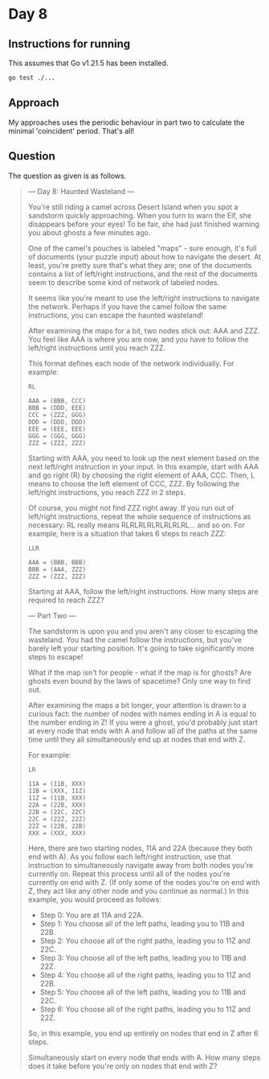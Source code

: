 * Day 8
** Instructions for running
This assumes that Go v1.21.5 has been installed.

#+begin_src sh
go test ./...
#+end_src

** Approach
My approaches uses the periodic behaviour in part two to calculate the minimal
'coincident' period. That's all!

** Question
The question as given is as follows.

#+begin_quote
--- Day 8: Haunted Wasteland ---

You're still riding a camel across Desert Island when you spot a sandstorm
quickly approaching. When you turn to warn the Elf, she disappears before your
eyes! To be fair, she had just finished warning you about ghosts a few minutes
ago.

One of the camel's pouches is labeled "maps" - sure enough, it's full of
documents (your puzzle input) about how to navigate the desert. At least, you're
pretty sure that's what they are; one of the documents contains a list of
left/right instructions, and the rest of the documents seem to describe some
kind of network of labeled nodes.

It seems like you're meant to use the left/right instructions to navigate the
network. Perhaps if you have the camel follow the same instructions, you can
escape the haunted wasteland!

After examining the maps for a bit, two nodes stick out: AAA and ZZZ. You feel
like AAA is where you are now, and you have to follow the left/right
instructions until you reach ZZZ.

This format defines each node of the network individually. For example:

#+begin_src
RL

AAA = (BBB, CCC)
BBB = (DDD, EEE)
CCC = (ZZZ, GGG)
DDD = (DDD, DDD)
EEE = (EEE, EEE)
GGG = (GGG, GGG)
ZZZ = (ZZZ, ZZZ)
#+end_src

Starting with AAA, you need to look up the next element based on the next
left/right instruction in your input. In this example, start with AAA and go
right (R) by choosing the right element of AAA, CCC. Then, L means to choose the
left element of CCC, ZZZ. By following the left/right instructions, you reach
ZZZ in 2 steps.

Of course, you might not find ZZZ right away. If you run out of left/right
instructions, repeat the whole sequence of instructions as necessary: RL really
means RLRLRLRLRLRLRLRL... and so on. For example, here is a situation that takes
6 steps to reach ZZZ:

#+begin_src
LLR

AAA = (BBB, BBB)
BBB = (AAA, ZZZ)
ZZZ = (ZZZ, ZZZ)
#+end_src

Starting at AAA, follow the left/right instructions. How many steps are required
to reach ZZZ?

--- Part Two ---

The sandstorm is upon you and you aren't any closer to escaping the
wasteland. You had the camel follow the instructions, but you've barely left
your starting position. It's going to take significantly more steps to escape!

What if the map isn't for people - what if the map is for ghosts? Are ghosts
even bound by the laws of spacetime? Only one way to find out.

After examining the maps a bit longer, your attention is drawn to a curious
fact: the number of nodes with names ending in A is equal to the number ending
in Z! If you were a ghost, you'd probably just start at every node that ends
with A and follow all of the paths at the same time until they all
simultaneously end up at nodes that end with Z.

For example:

#+begin_src
LR

11A = (11B, XXX)
11B = (XXX, 11Z)
11Z = (11B, XXX)
22A = (22B, XXX)
22B = (22C, 22C)
22C = (22Z, 22Z)
22Z = (22B, 22B)
XXX = (XXX, XXX)
#+end_src

Here, there are two starting nodes, 11A and 22A (because they both end with
A). As you follow each left/right instruction, use that instruction to
simultaneously navigate away from both nodes you're currently on. Repeat this
process until all of the nodes you're currently on end with Z. (If only some of
the nodes you're on end with Z, they act like any other node and you continue as
normal.) In this example, you would proceed as follows:

- Step 0: You are at 11A and 22A.
- Step 1: You choose all of the left paths, leading you to 11B and 22B.
- Step 2: You choose all of the right paths, leading you to 11Z and 22C.
- Step 3: You choose all of the left paths, leading you to 11B and 22Z.
- Step 4: You choose all of the right paths, leading you to 11Z and 22B.
- Step 5: You choose all of the left paths, leading you to 11B and 22C.
- Step 6: You choose all of the right paths, leading you to 11Z and 22Z.

So, in this example, you end up entirely on nodes that end in Z after 6 steps.

Simultaneously start on every node that ends with A. How many steps does it take
before you're only on nodes that end with Z?
#+end_quote
